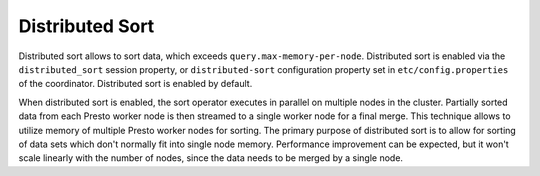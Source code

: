 ================
Distributed Sort
================

Distributed sort allows to sort data, which exceeds ``query.max-memory-per-node``.
Distributed sort is enabled via the ``distributed_sort`` session property, or
``distributed-sort`` configuration property set in
``etc/config.properties`` of the coordinator. Distributed sort is enabled by
default.

When distributed sort is enabled, the sort operator executes in parallel on multiple
nodes in the cluster. Partially sorted data from each Presto worker node is then streamed
to a single worker node for a final merge. This technique allows to utilize memory of multiple
Presto worker nodes for sorting. The primary purpose of distributed sort is to allow for sorting
of data sets which don't normally fit into single node memory. Performance improvement
can be expected, but it won't scale linearly with the number of nodes, since the
data needs to be merged by a single node.
